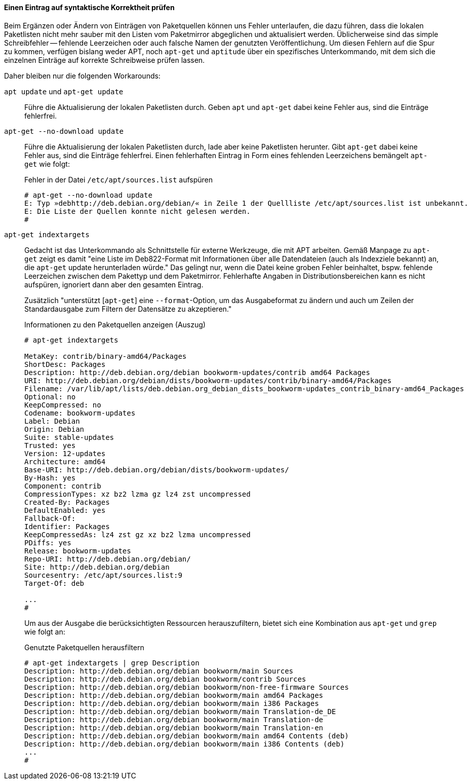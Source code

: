 // Datei: ./werkzeuge/paketquellen-und-werkzeuge/etc-apt-sources.list-verstehen/eintrag-pruefen.adoc

// Baustelle: Rohtext

[[eintrag-pruefen]]
==== Einen Eintrag auf syntaktische Korrektheit prüfen ====

// Indexeinträge
(((/etc/apt/sources.list, Eintrag auf syntaktische Korrektheit prüfen)))
(((apt, update)))
(((apt-get, indextargets)))
(((apt-get, update)))
(((apt-get, --no-download update)))

Beim Ergänzen oder Ändern von Einträgen von Paketquellen können uns Fehler 
unterlaufen, die dazu führen, dass die lokalen Paketlisten nicht mehr sauber 
mit den Listen vom Paketmirror abgeglichen und aktualisiert werden. 
Üblicherweise sind das simple Schreibfehler -- fehlende Leerzeichen oder auch 
falsche Namen der genutzten Veröffentlichung. Um diesen Fehlern auf die Spur 
zu kommen, verfügen bislang weder APT, noch `apt-get` und `aptitude` über ein 
spezifisches Unterkommando, mit dem sich die einzelnen Einträge auf korrekte 
Schreibweise prüfen lassen.

Daher bleiben nur die folgenden Workarounds:

`apt update` und `apt-get update`:: 
Führe die Aktualisierung der lokalen Paketlisten durch. Geben `apt` und 
`apt-get` dabei keine Fehler aus, sind die Einträge fehlerfrei.

`apt-get --no-download update`::
Führe die Aktualisierung der lokalen Paketlisten durch, lade aber keine 
Paketlisten herunter. Gibt `apt-get` dabei keine Fehler aus, sind die 
Einträge fehlerfrei. Einen fehlerhaften Eintrag in Form eines fehlenden 
Leerzeichens bemängelt `apt-get` wie folgt:
+
.Fehler in der Datei `/etc/apt/sources.list` aufspüren
----
# apt-get --no-download update
E: Typ »debhttp://deb.debian.org/debian/« in Zeile 1 der Quellliste /etc/apt/sources.list ist unbekannt.
E: Die Liste der Quellen konnte nicht gelesen werden.
#
----

`apt-get indextargets`:: 
Gedacht ist das Unterkommando als Schnittstelle für externe Werkzeuge, die 
mit APT arbeiten. Gemäß Manpage zu `apt-get` zeigt es damit "eine Liste im 
Deb822-Format mit Informationen über alle Datendateien (auch als Indexziele 
bekannt) an, die `apt-get` update herunterladen würde." Das gelingt nur, 
wenn die Datei keine groben Fehler beinhaltet, bspw. fehlende Leerzeichen 
zwischen dem Pakettyp und dem Paketmirror. Fehlerhafte Angaben in 
Distributionsbereichen kann es nicht aufspüren, ignoriert dann aber den
gesamten Eintrag.
+
Zusätzlich "unterstützt [`apt-get`] eine `--format`-Option, um das 
Ausgabeformat zu ändern und auch um Zeilen der Standardausgabe zum Filtern 
der Datensätze zu akzeptieren." 
+
.Informationen zu den Paketquellen anzeigen (Auszug)
----
# apt-get indextargets

MetaKey: contrib/binary-amd64/Packages
ShortDesc: Packages
Description: http://deb.debian.org/debian bookworm-updates/contrib amd64 Packages
URI: http://deb.debian.org/debian/dists/bookworm-updates/contrib/binary-amd64/Packages
Filename: /var/lib/apt/lists/deb.debian.org_debian_dists_bookworm-updates_contrib_binary-amd64_Packages
Optional: no
KeepCompressed: no
Codename: bookworm-updates
Label: Debian
Origin: Debian
Suite: stable-updates
Trusted: yes
Version: 12-updates
Architecture: amd64
Base-URI: http://deb.debian.org/debian/dists/bookworm-updates/
By-Hash: yes
Component: contrib
CompressionTypes: xz bz2 lzma gz lz4 zst uncompressed
Created-By: Packages
DefaultEnabled: yes
Fallback-Of: 
Identifier: Packages
KeepCompressedAs: lz4 zst gz xz bz2 lzma uncompressed
PDiffs: yes
Release: bookworm-updates
Repo-URI: http://deb.debian.org/debian/
Site: http://deb.debian.org/debian
Sourcesentry: /etc/apt/sources.list:9
Target-Of: deb

...
#
----
+
Um aus der Ausgabe die berücksichtigten Ressourcen herauszufiltern, bietet 
sich eine Kombination aus `apt-get` und `grep` wie folgt an:
+
.Genutzte Paketquellen herausfiltern
----
# apt-get indextargets | grep Description
Description: http://deb.debian.org/debian bookworm/main Sources
Description: http://deb.debian.org/debian bookworm/contrib Sources
Description: http://deb.debian.org/debian bookworm/non-free-firmware Sources
Description: http://deb.debian.org/debian bookworm/main amd64 Packages
Description: http://deb.debian.org/debian bookworm/main i386 Packages
Description: http://deb.debian.org/debian bookworm/main Translation-de_DE
Description: http://deb.debian.org/debian bookworm/main Translation-de
Description: http://deb.debian.org/debian bookworm/main Translation-en
Description: http://deb.debian.org/debian bookworm/main amd64 Contents (deb)
Description: http://deb.debian.org/debian bookworm/main i386 Contents (deb)
...
#
----

// Datei (Ende): ./werkzeuge/paketquellen-und-werkzeuge/etc-apt-sources.list-verstehen/eintrag-pruefen.adoc

